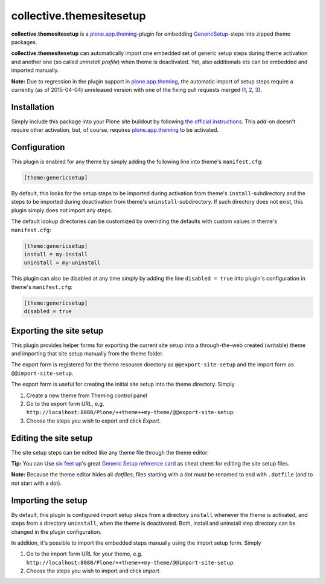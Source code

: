 collective.themesitesetup
=========================

.. image:: https://secure.travis-ci.org/datakurre/collective.themesitesetup.png
   :target: https://travis-ci.org/datakurre/collective.themesitesetup

**collective.themesitesetup** is a `plone.app.theming`_-plugin for
embedding GenericSetup_-steps into zipped theme packages.

**collective.themesitesetup** can automatically import one embedded set of
generic setup steps during theme activation and another one (so called
*uninstall profile*) when theme is deactivated. Yet, also additionals ets
can be embedded and imported manually.

.. _plone.app.theming: https://pypi.python.org/pypi/plone.app.theming
.. _GenericSetup: https://pypi.python.org/pypi/Products.GenericSetup

**Note:** Due to regression in the plugin support in `plone.app.theming`_, the
automatic import of setup steps require a currently (as of 2015-04-04)
unreleased version with one of the fixing pull requests merged (1__, 2__,
3__).

__ https://github.com/plone/plone.app.theming/pull/38
__ https://github.com/plone/plone.app.theming/pull/39
__ https://github.com/plone/plone.app.theming/pull/40


Installation
------------

Simply include this package into your Plone site buildout by following
`the official instructions`_. This add-on doesn't require other activation,
but, of course, requires `plone.app.theming`_ to be activated.

.. _the official instructions: http://docs.plone.org/manage/installing/installing_addons.html


Configuration
-------------

This plugin is enabled for any theme by simply adding the following line into
theme's ``manifest.cfg``:

.. code:: ini

   [theme:genericsetup]

By default, this looks for the setup steps to be imported during activation
from theme's ``install``-subdirectory and the steps to be imported during
deactivation from theme's ``uninstall``-subdirectory. If such directory does
not exist, this plugin simply does not import any steps.

The default lookup directories can be customized by overriding the defaults
with custom values in theme's ``manifest.cfg``:

.. code:: ini

   [theme:genericsetup]
   install = my-install
   uninstall = my-uninstall

This plugin can also be disabled at any time simply by adding the line
``disabled = true`` into plugin's configuration in theme's ``manifest.cfg``:

.. code:: ini

   [theme:genericsetup]
   disabled = true


Exporting the site setup
------------------------

This plugin provides helper forms for exporting the current site setup
into a through-the-web created (writable) theme and importing that site setup
manually from the theme folder.

The export form is registered for the theme resource directory as
``@@export-site-setup`` and the import form as ``@@import-site-setup``.

The export form is useful for creating the initial site setup into the theme
directory. Simply

1. Create a new theme from Theming control panel

2. Go to the export form URL, e.g.
   ``http://localhost:8080/Plone/++theme++my-theme/@@export-site-setup``:

3. Choose the steps you wish to export and click *Export*.

.. image:: https://raw.githubusercontent.com/collective/collective.themesitesetup/master/docs/images/export-site-setup.png
   :width: 768px
   :align: center


Editing the site setup
----------------------

The site setup steps can be edited like any theme file through the
theme editor:

.. image:: https://raw.githubusercontent.com/collective/collective.themesitesetup/master/docs/images/edit-site-setup.png
   :width: 768px
   :align: center

**Tip:** You can Use `six feet up`_'s great `Generic Setup reference card`__ as
cheat cheet for editing the site setup files.

.. _six feet up: http://www.sixfeetup.com
__ http://www.sixfeetup.com/plone-cms/quick-reference-cards/generic_setup.pdf/view

**Note:** Because the theme editor hides all *dotfiles*, files starting with a
dot must be renamed to end with ``.dotfile`` (and to not start with a dot).


Importing the setup
-------------------

By default, this plugin is configured import setup steps from a directory
``install`` whenever the theme is activated, and steps from a directory
``uninstall``, when the theme is deactivated. Both, install and uninstall
step directory can be changed in the plugin configuration.

In addition, it's possible to import the embedded steps manually using
the import setup form. Simply

1. Go to the import form URL for your theme, e.g.
   ``http://localhost:8080/Plone/++theme++my-theme/@@import-site-setup``:

2. Choose the steps you wish to import and click *Import*.
